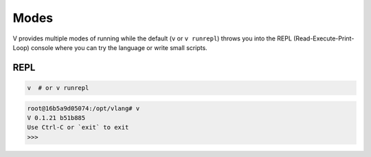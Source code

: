 Modes
=====

V provides multiple modes of running while the default (``v`` or ``v runrepl``)
throws you into the REPL (Read-Execute-Print-Loop) console where you can try
the language or write small scripts.

REPL
----

.. code:: shell

    v  # or v runrepl

.. code:: shell

    root@16b5a9d05074:/opt/vlang# v
    V 0.1.21 b51b885
    Use Ctrl-C or `exit` to exit
    >>> 
